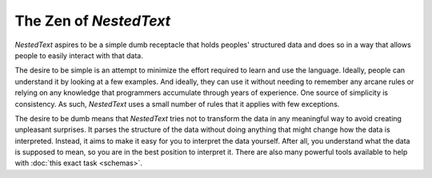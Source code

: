 ***********************
The Zen of *NestedText*
***********************

*NestedText* aspires to be a simple dumb receptacle that holds peoples' 
structured data and does so in a way that allows people to easily interact with 
that data.

The desire to be simple is an attempt to minimize the effort required to learn 
and use the language.  Ideally, people can understand it by looking at a few 
examples. And ideally, they can use it without needing to remember any arcane 
rules or relying on any knowledge that programmers accumulate through years of 
experience.  One source of simplicity is consistency.  As such, *NestedText* 
uses a small number of rules that it applies with few exceptions.

The desire to be dumb means that *NestedText* tries not to transform the data in 
any meaningful way to avoid creating unpleasant surprises.  It parses the 
structure of the data without doing anything that might change how the data is 
interpreted.  Instead, it aims to make it easy for you to interpret the data 
yourself.  After all, you understand what the data is supposed to mean, so you 
are in the best position to interpret it.  There are also many powerful tools 
available to help with :doc:`this exact task <schemas>`.
